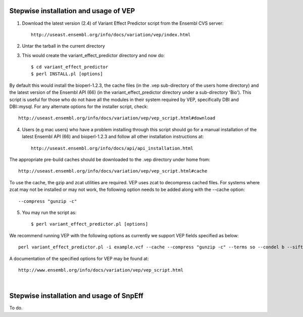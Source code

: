 ---------------------------------------
Stepwise installation and usage of  VEP
---------------------------------------
1. Download the latest version (2.4) of Variant Effect Predictor script from the Ensembl CVS server::

	http://useast.ensembl.org/info/docs/variation/vep/index.html

2. Untar the tarball in the current directory

3. This would create the variant_effect_predictor directory and now do::

	$ cd variant_effect_predictor
	$ perl INSTALL.pl [options]

By default this would install the bioperl-1.2.3, the cache files (in the .vep sub-directory of the users home directory) and the latest version of the Ensembl API (66) (in the variant_effect_predictor directory under a sub-directory 'Bio'). This script is useful for those who do not have all the modules in their system required by VEP, specifically DBI and DBI::mysql. For any alternate options for the installer script, check::

	http://useast.ensembl.org/info/docs/variation/vep/vep_script.html#download
	
4. Users (e.g mac users) who have a problem installing through this script should go for a manual installation of the latest Ensembl API (66) and bioperl-1.2.3 and follow all other installation instructions at::

	http://useast.ensembl.org/info/docs/api/api_installation.html
	
The appropriate pre-build caches should be downloaded to the .vep directory under home from::

	http://useast.ensembl.org/info/docs/variation/vep/vep_script.html#cache
	
To use the cache, the gzip and zcat utilities are required. VEP uses zcat to decompress cached files. For systems where zcat may not be installed or may not work, the following option needs to be added along with the --cache option::

	--compress "gunzip -c"
	
5. You may run the script as::
 
	$ perl variant_effect_predictor.pl [options]
	
We recommend running VEP with the following options as currently we support VEP fields specified as below::

	perl variant_effect_predictor.pl -i example.vcf --cache --compress "gunzip -c" --terms so --condel b --sift b --polyphen b --hgnc --numbers -o output --vcf --fields Consequence,Codons,Amino_acids,Gene,HGNC,Feature,EXON,PolyPhen,SIFT,Condel
	
A documentation of the specified options for VEP may be found at::
	
	http://www.ensembl.org/info/docs/variation/vep/vep_script.html
	
|

------------------------------------------
Stepwise installation and usage of SnpEff
------------------------------------------
To do.
